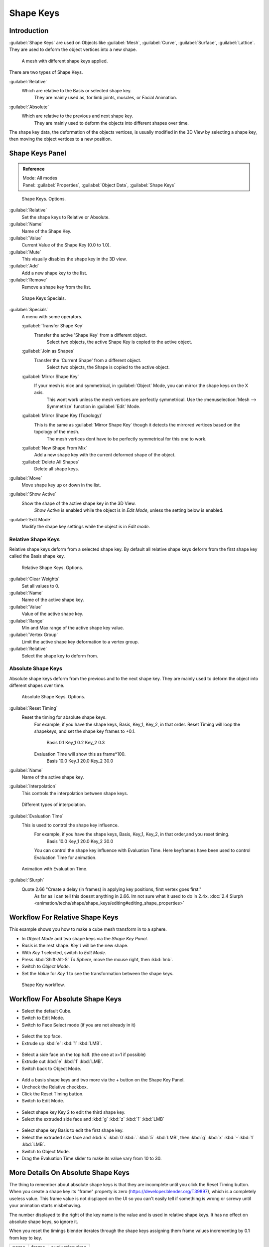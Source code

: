 
Shape Keys
==========


Introduction
------------


:guilabel:`Shape Keys` are used on Objects like :guilabel:`Mesh`\ , :guilabel:`Curve`\ , :guilabel:`Surface`\ , :guilabel:`Lattice`\ .
They are used to deform the object vertices into a new shape.


.. figure:: /images/Doc_Shape_Keys_Visual.jpg

   A mesh with different shape keys applied.


There are two types of Shape Keys.

:guilabel:`Relative`
   Which are relative to the Basis or selected shape key.
    They are mainly used as, for limb joints, muscles, or Facial Animation.
:guilabel:`Absolute`
   Which are relative to the previous and next shape key.
    They are mainly used to deform the objects into different shapes over time.

The shape key data, the deformation of the objects vertices,
is usually modified in the 3D View by selecting a shape key,
then moving the object vertices to a new position.


Shape Keys Panel
----------------


.. admonition:: Reference
   :class: refbox

   | Mode:     All modes
   | Panel:    :guilabel:`Properties`\ , :guilabel:`Object Data`\ , :guilabel:`Shape Keys`


.. figure:: /images/Doc_Shape_Keys3.jpg

   Shape Keys. Options.


:guilabel:`Relative`
   Set the shape keys to Relative or Absolute.

:guilabel:`Name`
   Name of the Shape Key.

:guilabel:`Value`
   Current Value of the Shape Key (0.0 to 1.0).

:guilabel:`Mute`
   This visually disables the shape key in the 3D view.

:guilabel:`Add`
   Add a new shape key to the list.

:guilabel:`Remove`
   Remove a shape key from the list.


.. figure:: /images/Shape_Key_Specials2.jpg

   Shape Keys Specials.


:guilabel:`Specials`
   A menu with some operators.

   :guilabel:`Transfer Shape Key`
      Transfer the active 'Shape Key' from a different object.
       Select two objects, the active Shape Key is copied to the active object.

   :guilabel:`Join as Shapes`
      Transfer the 'Current Shape' from a different object.
       Select two objects, the Shape is copied to the active object.

   :guilabel:`Mirror Shape Key`
      If your mesh is nice and symmetrical, in :guilabel:`Object` Mode, you can mirror the shape keys on the X axis.
       This wont work unless the mesh vertices are perfectly symmetrical.
       Use the :menuselection:`Mesh --> Symmetrize` function in :guilabel:`Edit` Mode.

   :guilabel:`Mirror Shape Key (Topology)`
      This is the same as :guilabel:`Mirror Shape Key` though it detects the mirrored vertices based on the topology of the mesh.
       The mesh vertices dont have to be perfectly symmetrical for this one to work.

   :guilabel:`New Shape From Mix`
      Add a new shape key with the current deformed shape of the object.

   :guilabel:`Delete All Shapes`
      Delete all shape keys.

:guilabel:`Move`
   Move shape key up or down in the list.

:guilabel:`Show Active`
   Show the shape of the active shape key in the 3D View.
    *Show Active* is enabled while the object is in *Edit Mode*\ , unless the setting below is enabled.

:guilabel:`Edit Mode`
   Modify the shape key settings while the object is in *Edit mode*\ .


Relative Shape Keys
___________________


Relative shape keys deform from a selected shape key.
By default all relative shape keys deform from the first shape key called the Basis shape key.


.. figure:: /images/Doc_Shape_Keys_Relative3.jpg

   Relative Shape Keys. Options.


:guilabel:`Clear Weights`
   Set all values to 0.

:guilabel:`Name`
   Name of the active shape key.

:guilabel:`Value`
   Value of the active shape key.

:guilabel:`Range`
   Min and Max range of the active shape key value.

:guilabel:`Vertex Group`
   Limit the active shape key deformation to a vertex group.

:guilabel:`Relative`
   Select the shape key to deform from.


Absolute Shape Keys
___________________


Absolute shape keys deform from the previous and to the next shape key.
They are mainly used to deform the object into different shapes over time.


.. figure:: /images/Doc_Shape_Keys_Absolute2.jpg

   Absolute Shape Keys. Options.


:guilabel:`Reset Timing`
   Reset the timing for absolute shape keys.
    For example, if you have the shape keys, Basis, Key_1, Key_2, in that order.
    Reset Timing will loop the shapekeys, and set the shape key frames to +0.1.
       Basis 0.1
       Key_1 0.2
       Key_2 0.3
    Evaluation Time will show this as frame*100.
       Basis 10.0
       Key_1 20.0
       Key_2 30.0

:guilabel:`Name`
   Name of the active shape key.

:guilabel:`Interpolation`
   This controls the interpolation between shape keys.


.. figure:: /images/Doc_Shape_Keys_Interpolation.jpg

   Different types of interpolation.


:guilabel:`Evaluation Time`
   This is used to control the shape key influence.
    For example, if you have the shape keys, Basis, Key_1, Key_2, in that order,and you reset timing.
       Basis 10.0
       Key_1 20.0
       Key_2 30.0
    You can control the shape key influence with Evaluation Time.
    Here keyframes have been used to control Evaluation Time for animation.


.. figure:: /images/Doc_Shape_Keys_Evaluation.jpg
   :width: 600px
   :figwidth: 600px

   Animation with Evaluation Time.


:guilabel:`Slurph`
   Quote 2.66 "Create a delay (in frames) in applying key positions, first vertex goes first."
    As far as i can tell this doesnt anything in 2.66. Im not sure what it used to do in 2.4x.
    :doc:`2.4 Slurph <animation/techs/shape/shape_keys/editing#editing_shape_properties>`


Workflow For Relative Shape Keys
--------------------------------


This example shows you how to make a cube mesh transform in to a sphere.


- In *Object Mode* add two shape keys via the *Shape Key Panel*\ .
-    *Basis* is the rest shape. *Key 1* will be the new shape.
- With *Key 1* selected, switch to *Edit Mode*\ .
- Press :kbd:`Shift-Alt-S` *To Sphere*\ , move the mouse right, then :kbd:`lmb`\ .
- Switch to *Object Mode*\ .
- Set the *Value* for *Key 1* to see the transformation between the shape keys.


.. figure:: /images/Doc_Shape_Keys_Workflow_2.jpg

   Shape Key workflow.


Workflow For Absolute Shape Keys
--------------------------------


- Select the default Cube.
- Switch to Edit Mode.
- Switch to Face Select mode (if you are not already in it)


.. figure:: /images/Doc_Absolute_SK_Workflow_1.jpg


.. figure:: /images/Doc_Absolute_SK_Workflow_2.jpg
   :width: 50px
   :figwidth: 50px


- Select the top face.
- Extrude up :kbd:`e` :kbd:`1` :kbd:`LMB`\ .


.. figure:: /images/Doc_Absolute_SK_Workflow_3.jpg
   :width: 50px
   :figwidth: 50px


- Select a side face on the top half. (the one at x=1 if possible)
- Extrude out :kbd:`e` :kbd:`1` :kbd:`LMB`\ .
- Switch back to Object Mode.


.. figure:: /images/Doc_Absolute_SK_Workflow_4.jpg
   :width: 50px
   :figwidth: 50px


- Add a basis shape keys and two more via the + button on the Shape Key Panel.
- Uncheck the Relative checkbox.
- Click the Reset Timing button.
- Switch to Edit Mode.


.. figure:: /images/Doc_Absolute_SK_Workflow5.jpg
   :width: 50px
   :figwidth: 50px


- Select shape key Key 2 to edit the third shape key.
- Select the extruded side face and :kbd:`g` :kbd:`z` :kbd:`1` :kbd:`LMB`


.. figure:: /images/Doc_Absolute_SK_Workflow_6.jpg
   :width: 50px
   :figwidth: 50px


- Select shape key Basis to edit the first shape key.
- Select the extruded size face and :kbd:`s` :kbd:`0`\ :kbd:`.`\ :kbd:`5` :kbd:`LMB`\ , then :kbd:`g` :kbd:`x` :kbd:`-`\ :kbd:`1` :kbd:`LMB`\ .


- Switch to Object Mode.
- Drag the Evaluation Time slider to make its value vary from 10 to 30.


.. figure:: /images/Doc_Absolute_SK_Workflow_7.GIF


More Details On Absolute Shape Keys
-----------------------------------

The thing to remember about absolute shape keys is that they are
incomplete until you click the Reset Timing button.  When you create a
shape key its "frame" property is zero (https://developer.blender.org/T39897),
which is a completely useless
value.  This frame value is not displayed on the UI so you can't
easily tell if something is wrong or screwy until your animation
starts misbehaving.

The number displayed to the right of the key name is the value and is used in relative shape
keys.  It has no effect on absolute shape keys, so ignore it.

When you reset the timings blender iterates through the shape keys
assigning them frame values incrementing by 0.1 from key to key.


+-----+-----+---------------+
+name |frame|evaluation time+
+-----+-----+---------------+
+Basis|0.1  |10             +
+-----+-----+---------------+
+Key 1|0.2  |20             +
+-----+-----+---------------+
+Key 2|0.3  |30             +
+-----+-----+---------------+
+Key 3|0.4  |40             +
+-----+-----+---------------+


If you delete a shape key this does not automatically alter the frame values
assigned to remaining shape keys.


+-----+-----+---------------+
+name |frame|evaluation time+
+-----+-----+---------------+
+Basis|0.1  |10             +
+-----+-----+---------------+
+Key 1|0.2  |20             +
+-----+-----+---------------+
+Key 3|0.4  |40             +
+-----+-----+---------------+


The Evaluation Time is how you choose which shape key is active, and how active it is.
The interesting values range from 10 .. (n*10) where n is the number of shape keys.
(assuming you have not deleted or added any keys since the last Reset Timing).
If you are using shape keys for animation,
99% of the time you will be putting keyframes on this Evaluation Time field.

Remember: if you are having problems with your absolute shape keys,
there is a good chance that you need to Reset Timing.


Shape Key Operators
-------------------


3D View > Edit Mode > Header > Mesh > Vertices > Shape Propagate
   Apply selected vertex locations to all other shape keys.

3D View > Edit Mode > Header > Mesh > Vertices > Blend From Shape
   Blend in shape from a shape key.


See Also
--------


- :doc:`2.4 Shape Keys <animation/techs/shape/shape_keys>`
- :doc:`2.4 Editing Shape Keys <animation/techs/shape/shape_keys/editing>`
- :doc:`2.4 Animating Shape Keys <animation/techs/shape/shape_keys/animating>`
- :doc:`2.4 Shape Keys Examples <animation/techs/shape/shape_keys/examples>`
- `Addon: Corrective Shape Key <http://wiki.blender.org/index.php/Extensions:2.6/Py/Scripts/Animation/Corrective_Shape_Key>`__